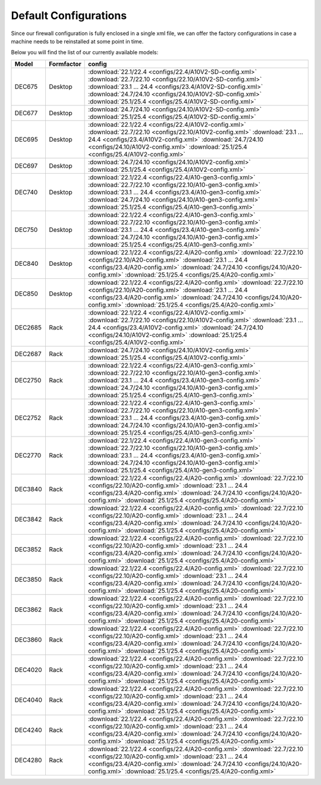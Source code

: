 ====================================
Default Configurations
====================================

Since our firewall configuration is fully enclosed in a single xml file, we can offer the factory configurations
in case a machine needs to be reinstalled at some point in time.

Below you will find the list of our currently available models:

========= ============ ========================================================================
Model     Formfactor   config
========= ============ ========================================================================
DEC675    Desktop      :download:`22.1/22.4 <configs/22.4/A10V2-SD-config.xml>`
                       :download:`22.7/22.10 <configs/22.10/A10V2-SD-config.xml>`
                       :download:`23.1 ... 24.4 <configs/23.4/A10V2-SD-config.xml>`
                       :download:`24.7/24.10 <configs/24.10/A10V2-SD-config.xml>`
                       :download:`25.1/25.4 <configs/25.4/A10V2-SD-config.xml>`
DEC677    Desktop      :download:`24.7/24.10 <configs/24.10/A10V2-SD-config.xml>`
                       :download:`25.1/25.4 <configs/25.4/A10V2-SD-config.xml>`
DEC695    Desktop      :download:`22.1/22.4 <configs/22.4/A10V2-config.xml>`
                       :download:`22.7/22.10 <configs/22.10/A10V2-config.xml>`
                       :download:`23.1 ... 24.4 <configs/23.4/A10V2-config.xml>`
                       :download:`24.7/24.10 <configs/24.10/A10V2-config.xml>`
                       :download:`25.1/25.4 <configs/25.4/A10V2-config.xml>`
DEC697    Desktop      :download:`24.7/24.10 <configs/24.10/A10V2-config.xml>`
                       :download:`25.1/25.4 <configs/25.4/A10V2-config.xml>`
DEC740    Desktop      :download:`22.1/22.4 <configs/22.4/A10-gen3-config.xml>`
                       :download:`22.7/22.10 <configs/22.10/A10-gen3-config.xml>`
                       :download:`23.1 ... 24.4 <configs/23.4/A10-gen3-config.xml>`
                       :download:`24.7/24.10 <configs/24.10/A10-gen3-config.xml>`
                       :download:`25.1/25.4 <configs/25.4/A10-gen3-config.xml>`
DEC750    Desktop      :download:`22.1/22.4 <configs/22.4/A10-gen3-config.xml>`
                       :download:`22.7/22.10 <configs/22.10/A10-gen3-config.xml>`
                       :download:`23.1 ... 24.4 <configs/23.4/A10-gen3-config.xml>`
                       :download:`24.7/24.10 <configs/24.10/A10-gen3-config.xml>`
                       :download:`25.1/25.4 <configs/25.4/A10-gen3-config.xml>`
DEC840    Desktop      :download:`22.1/22.4 <configs/22.4/A20-config.xml>`
                       :download:`22.7/22.10 <configs/22.10/A20-config.xml>`
                       :download:`23.1 ... 24.4 <configs/23.4/A20-config.xml>`
                       :download:`24.7/24.10 <configs/24.10/A20-config.xml>`
                       :download:`25.1/25.4 <configs/25.4/A20-config.xml>`
DEC850    Desktop      :download:`22.1/22.4 <configs/22.4/A20-config.xml>`
                       :download:`22.7/22.10 <configs/22.10/A20-config.xml>`
                       :download:`23.1 ... 24.4 <configs/23.4/A20-config.xml>`
                       :download:`24.7/24.10 <configs/24.10/A20-config.xml>`
                       :download:`25.1/25.4 <configs/25.4/A20-config.xml>`
DEC2685   Rack         :download:`22.1/22.4 <configs/22.4/A10V2-config.xml>`
                       :download:`22.7/22.10 <configs/22.10/A10V2-config.xml>`
                       :download:`23.1 ... 24.4 <configs/23.4/A10V2-config.xml>`
                       :download:`24.7/24.10 <configs/24.10/A10V2-config.xml>`
                       :download:`25.1/25.4 <configs/25.4/A10V2-config.xml>`
DEC2687   Rack         :download:`24.7/24.10 <configs/24.10/A10V2-config.xml>`
                       :download:`25.1/25.4 <configs/25.4/A10V2-config.xml>`
DEC2750   Rack         :download:`22.1/22.4 <configs/22.4/A10-gen3-config.xml>`
                       :download:`22.7/22.10 <configs/22.10/A10-gen3-config.xml>`
                       :download:`23.1 ... 24.4 <configs/23.4/A10-gen3-config.xml>`
                       :download:`24.7/24.10 <configs/24.10/A10-gen3-config.xml>`
                       :download:`25.1/25.4 <configs/25.4/A10-gen3-config.xml>`
DEC2752   Rack         :download:`22.1/22.4 <configs/22.4/A10-gen3-config.xml>`
                       :download:`22.7/22.10 <configs/22.10/A10-gen3-config.xml>`
                       :download:`23.1 ... 24.4 <configs/23.4/A10-gen3-config.xml>`
                       :download:`24.7/24.10 <configs/24.10/A10-gen3-config.xml>`
                       :download:`25.1/25.4 <configs/25.4/A10-gen3-config.xml>`
DEC2770   Rack         :download:`22.1/22.4 <configs/22.4/A10-gen3-config.xml>`
                       :download:`22.7/22.10 <configs/22.10/A10-gen3-config.xml>`
                       :download:`23.1 ... 24.4 <configs/23.4/A10-gen3-config.xml>`
                       :download:`24.7/24.10 <configs/24.10/A10-gen3-config.xml>`
                       :download:`25.1/25.4 <configs/25.4/A10-gen3-config.xml>`
DEC3840   Rack         :download:`22.1/22.4 <configs/22.4/A20-config.xml>`
                       :download:`22.7/22.10 <configs/22.10/A20-config.xml>`
                       :download:`23.1 ... 24.4 <configs/23.4/A20-config.xml>`
                       :download:`24.7/24.10 <configs/24.10/A20-config.xml>`
                       :download:`25.1/25.4 <configs/25.4/A20-config.xml>`
DEC3842   Rack         :download:`22.1/22.4 <configs/22.4/A20-config.xml>`
                       :download:`22.7/22.10 <configs/22.10/A20-config.xml>`
                       :download:`23.1 ... 24.4 <configs/23.4/A20-config.xml>`
                       :download:`24.7/24.10 <configs/24.10/A20-config.xml>`
                       :download:`25.1/25.4 <configs/25.4/A20-config.xml>`
DEC3852   Rack         :download:`22.1/22.4 <configs/22.4/A20-config.xml>`
                       :download:`22.7/22.10 <configs/22.10/A20-config.xml>`
                       :download:`23.1 ... 24.4 <configs/23.4/A20-config.xml>`
                       :download:`24.7/24.10 <configs/24.10/A20-config.xml>`
                       :download:`25.1/25.4 <configs/25.4/A20-config.xml>`
DEC3850   Rack         :download:`22.1/22.4 <configs/22.4/A20-config.xml>`
                       :download:`22.7/22.10 <configs/22.10/A20-config.xml>`
                       :download:`23.1 ... 24.4 <configs/23.4/A20-config.xml>`
                       :download:`24.7/24.10 <configs/24.10/A20-config.xml>`
                       :download:`25.1/25.4 <configs/25.4/A20-config.xml>`
DEC3862   Rack         :download:`22.1/22.4 <configs/22.4/A20-config.xml>`
                       :download:`22.7/22.10 <configs/22.10/A20-config.xml>`
                       :download:`23.1 ... 24.4 <configs/23.4/A20-config.xml>`
                       :download:`24.7/24.10 <configs/24.10/A20-config.xml>`
                       :download:`25.1/25.4 <configs/25.4/A20-config.xml>`
DEC3860   Rack         :download:`22.1/22.4 <configs/22.4/A20-config.xml>`
                       :download:`22.7/22.10 <configs/22.10/A20-config.xml>`
                       :download:`23.1 ... 24.4 <configs/23.4/A20-config.xml>`
                       :download:`24.7/24.10 <configs/24.10/A20-config.xml>`
                       :download:`25.1/25.4 <configs/25.4/A20-config.xml>`
DEC4020   Rack         :download:`22.1/22.4 <configs/22.4/A20-config.xml>`
                       :download:`22.7/22.10 <configs/22.10/A20-config.xml>`
                       :download:`23.1 ... 24.4 <configs/23.4/A20-config.xml>`
                       :download:`24.7/24.10 <configs/24.10/A20-config.xml>`
                       :download:`25.1/25.4 <configs/25.4/A20-config.xml>`
DEC4040   Rack         :download:`22.1/22.4 <configs/22.4/A20-config.xml>`
                       :download:`22.7/22.10 <configs/22.10/A20-config.xml>`
                       :download:`23.1 ... 24.4 <configs/23.4/A20-config.xml>`
                       :download:`24.7/24.10 <configs/24.10/A20-config.xml>`
                       :download:`25.1/25.4 <configs/25.4/A20-config.xml>`
DEC4240   Rack         :download:`22.1/22.4 <configs/22.4/A20-config.xml>`
                       :download:`22.7/22.10 <configs/22.10/A20-config.xml>`
                       :download:`23.1 ... 24.4 <configs/23.4/A20-config.xml>`
                       :download:`24.7/24.10 <configs/24.10/A20-config.xml>`
                       :download:`25.1/25.4 <configs/25.4/A20-config.xml>`
DEC4280   Rack         :download:`22.1/22.4 <configs/22.4/A20-config.xml>`
                       :download:`22.7/22.10 <configs/22.10/A20-config.xml>`
                       :download:`23.1 ... 24.4 <configs/23.4/A20-config.xml>`
                       :download:`24.7/24.10 <configs/24.10/A20-config.xml>`
                       :download:`25.1/25.4 <configs/25.4/A20-config.xml>`
========= ============ ========================================================================
